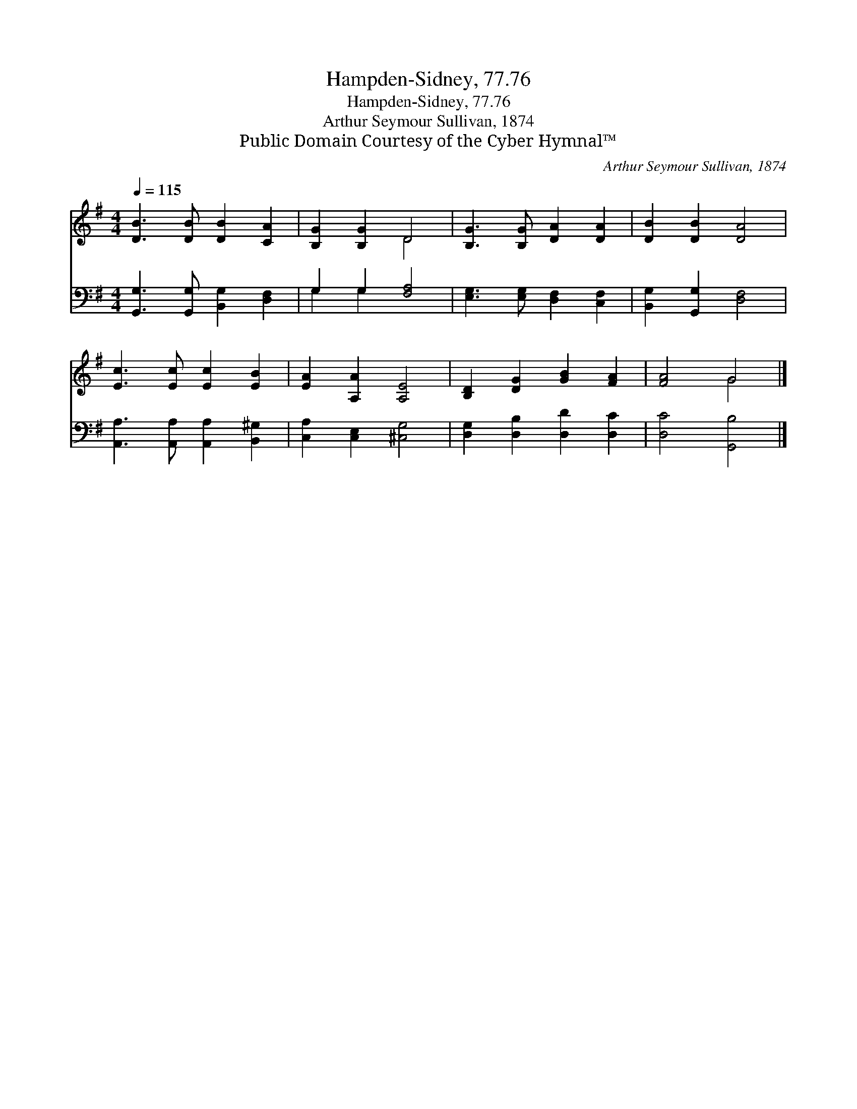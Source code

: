 X:1
T:Hampden-Sidney, 77.76
T:Hampden-Sidney, 77.76
T:Arthur Seymour Sullivan, 1874
T:Public Domain Courtesy of the Cyber Hymnal™
C:Arthur Seymour Sullivan, 1874
Z:Public Domain
Z:Courtesy of the Cyber Hymnal™
%%score ( 1 2 ) ( 3 4 )
L:1/8
Q:1/4=115
M:4/4
K:G
V:1 treble 
V:2 treble 
V:3 bass 
V:4 bass 
V:1
 [DB]3 [DB] [DB]2 [CA]2 | [B,G]2 [B,G]2 D4 | [B,G]3 [B,G] [DA]2 [DA]2 | [DB]2 [DB]2 [DA]4 | %4
 [Ec]3 [Ec] [Ec]2 [EB]2 | [EA]2 [A,A]2 [A,E]4 | [B,D]2 [DG]2 [GB]2 [FA]2 | [FA]4 G4 |] %8
V:2
 x8 | x4 D4 | x8 | x8 | x8 | x8 | x8 | x4 G4 |] %8
V:3
 [G,,G,]3 [G,,G,] [B,,G,]2 [D,F,]2 | G,2 G,2 [F,A,]4 | [E,G,]3 [E,G,] [D,F,]2 [C,F,]2 | %3
 [B,,G,]2 [G,,G,]2 [D,F,]4 | [A,,A,]3 [A,,A,] [A,,A,]2 [B,,^G,]2 | [C,A,]2 [C,E,]2 [^C,G,]4 | %6
 [D,G,]2 [D,B,]2 [D,D]2 [D,C]2 | [D,C]4 [G,,B,]4 |] %8
V:4
 x8 | G,2 G,2 x4 | x8 | x8 | x8 | x8 | x8 | x8 |] %8

